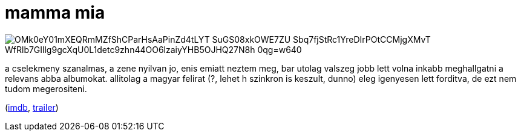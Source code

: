 = mamma mia

:slug: mamma-mia
:category: film
:tags: hu
:date: 2009-05-14T23:24:45Z

image::https://lh3.googleusercontent.com/OMk0eY01mXEQRmMZfShCParHsAaPinZd4tLYT_SuGS08xkOWE7ZU_Sbq7fjStRc1YreDIrPOtCCMjgXMvT_WfRlb7GIllg9gcXqU0L1detc9zhn44OO6lzaiyYHB5OJHQ27N8h_0qg=w640[align="center"]

a cselekmeny szanalmas, a zene nyilvan jo, enis emiatt neztem meg, bar utolag valszeg jobb lett
volna inkabb meghallgatni a relevans abba albumokat. allitolag a magyar felirat (?, lehet h szinkron
is keszult, dunno) eleg igenyesen lett forditva, de ezt nem tudom megerositeni.

(http://www.imdb.com/title/tt0795421/[imdb], http://www.youtube.com/watch?v=FKx_14vJNZg[trailer])

